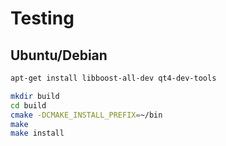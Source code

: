 * Testing
** Ubuntu/Debian

#+begin_src BASH
apt-get install libboost-all-dev qt4-dev-tools

mkdir build
cd build
cmake -DCMAKE_INSTALL_PREFIX=~/bin
make
make install
#+end_src
